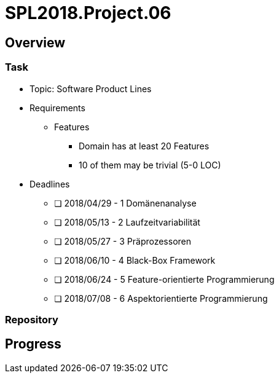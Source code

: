 = SPL2018.Project.06

== Overview
=== Task
* Topic: Software Product Lines

* Requirements
** Features
*** Domain has at least 20 Features
*** 10 of them may be trivial (5-0 LOC)

* Deadlines
** [ ] 2018/04/29 - 1 Domänenanalyse
** [ ] 2018/05/13 - 2 Laufzeitvariabilität
** [ ] 2018/05/27 - 3 Präprozessoren
** [ ] 2018/06/10 - 4 Black-Box Framework
** [ ] 2018/06/24 - 5 Feature-orientierte Programmierung
** [ ] 2018/07/08 - 6 Aspektorientierte Programmierung

=== Repository

== Progress

